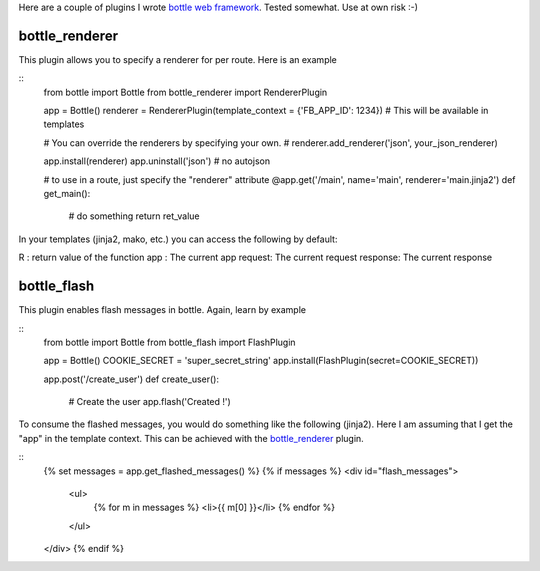 Here are a couple of plugins I wrote `bottle web framework <https://github.com/defnull/bottle>`_. Tested somewhat. Use at own risk :-)

bottle_renderer
===============

This plugin allows you to specify a renderer for per route. Here is an example

::
    from bottle import Bottle
    from bottle_renderer import RendererPlugin

    app = Bottle()
    renderer = RendererPlugin(template_context = {'FB_APP_ID': 1234}) # This will be available in templates

    # You can override the renderers by specifying your own.
    # renderer.add_renderer('json', your_json_renderer)

    app.install(renderer)
    app.uninstall('json') # no autojson

    # to use in a route, just specify the "renderer" attribute
    @app.get('/main', name='main', renderer='main.jinja2')
    def get_main():
        # do something
        return ret_value


In your templates (jinja2, mako, etc.)  you can access the following by default:

R : return value of the function
app : The current app
request: The current request
response: The current response


bottle_flash
============

This plugin enables flash messages in bottle. Again, learn by example

::
    from bottle import Bottle
    from bottle_flash import FlashPlugin

    app = Bottle()
    COOKIE_SECRET = 'super_secret_string'
    app.install(FlashPlugin(secret=COOKIE_SECRET))

    app.post('/create_user')
    def create_user():
        # Create the user
        app.flash('Created !')

To consume the flashed messages, you would do something like the following (jinja2). Here I am assuming that I get the "app" in the template context. This can be achieved with the bottle_renderer_ plugin.

::
    {% set messages = app.get_flashed_messages() %}
    {% if messages %}
    <div id="flash_messages">
        <ul>
            {% for m in messages %}
            <li>{{ m[0] }}</li>
            {% endfor %}
        </ul>
    </div>
    {% endif %}
